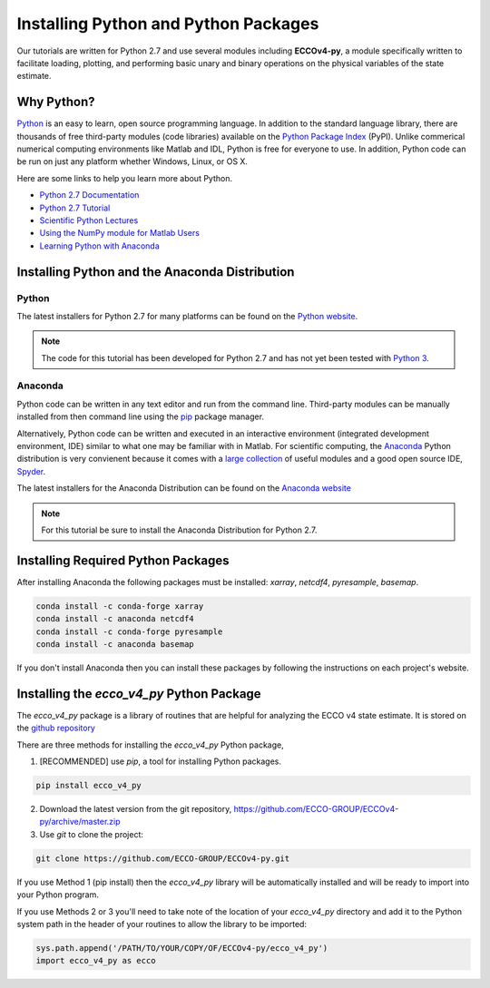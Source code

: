 *************************************
Installing Python and Python Packages
*************************************

Our tutorials are written for Python 2.7 and use several modules including **ECCOv4-py**, a module specifically written to facilitate loading, plotting, and performing basic unary and binary operations on the physical variables of the state estimate.  

.. _in-python:

Why Python?
-----------

`Python <https://www.python.org/>`_ is an easy to learn, open source programming language.  In addition to the standard language library, there are thousands of free third-party modules (code libraries) available on the `Python Package Index <https://pypi.org/>`_ (PyPI).  Unlike commerical numerical computing environments like Matlab and IDL, Python is free for everyone to use.  In addition, Python code can be run on just any platform whether Windows, Linux, or OS X.

Here are some links to help you learn more about Python.

- `Python 2.7 Documentation <https://docs.python.org/2.7/>`_ 
- `Python 2.7 Tutorial <https://docs.python.org/2.7/tutorial/index.html>`_ 
- `Scientific Python Lectures <http://www.scipy-lectures.org/>`_ 
- `Using the NumPy module for Matlab Users <http://scipy.github.io/old-wiki/pages/NumPy_for_Matlab_Users>`_ 
- `Learning Python with Anaconda <https://www.datacamp.com/learn-python-with-anaconda>`_ 


.. _in-Installing:

Installing Python and the Anaconda Distribution
-----------------------------------------------

Python
^^^^^^
The latest installers for Python 2.7 for many platforms can be found on the `Python website <https://www.python.org/downloads/release/python-2714/>`_.

.. note::  The code for this tutorial has been developed for Python 2.7 and has not yet been tested with `Python 3 <https://www.digitalocean.com/community/tutorials/python-2-vs-python-3-practical-considerations-2>`_.  

Anaconda
^^^^^^^^
Python code can be written in any text editor and run from the command line.  Third-party modules can be manually installed from then command line using the `pip`_ package manager.  

Alternatively, Python code can be written and executed in an interactive environment (integrated development environment, IDE) similar to what one may be familiar with in Matlab.  For scientific computing, the `Anaconda`_ Python distribution is very convienent because it comes with a `large collection`_ of useful modules and a good open source IDE, `Spyder`_.

The latest installers for the Anaconda Distribution can be found on the `Anaconda website`_

.. note::  For this tutorial be sure to install the Anaconda Distribution for Python 2.7.  

.. _Anaconda website: https://www.anaconda.com/download/
.. _pip : https://pypi.python.org/pypi/pip
.. _large collection : https://docs.anaconda.com/anaconda/packages/pkg-docs
.. _Spyder : https://pythonhosted.org/spyder/index.html
.. _P2v3 : https://www.digitalocean.com/community/tutorials/python-2-vs-python-3-practical-considerations-2

.. _in-libraries:

Installing Required Python Packages
-----------------------------------

After installing Anaconda the following packages must be installed: *xarray*, *netcdf4*, *pyresample*, *basemap*.  

.. code-block:: bash

    conda install -c conda-forge xarray
    conda install -c anaconda netcdf4
    conda install -c conda-forge pyresample
    conda install -c anaconda basemap 

If you don't install Anaconda then you can install these packages by following the instructions on each project's website.


Installing the *ecco_v4_py* Python Package
------------------------------------------

The *ecco_v4_py* package is a library of routines that are helpful for analyzing the ECCO v4 state estimate.  It is stored on the `github repository`_ 

There are three methods for installing the *ecco_v4_py* Python package, 

1. [RECOMMENDED] use *pip*, a tool for installing Python packages.

.. code-block:: bash
	
    pip install ecco_v4_py

2. Download the latest version from the git repository, https://github.com/ECCO-GROUP/ECCOv4-py/archive/master.zip

3. Use `git` to clone the project:

.. code-block:: bash
	
    git clone https://github.com/ECCO-GROUP/ECCOv4-py.git


If you use Method 1 (pip install) then the *ecco_v4_py* library will be automatically installed and will be ready to import into your Python program.  

If you use Methods 2 or 3 you'll need to take note of the location of your *ecco_v4_py* directory and add it to the Python system path in the header of your routines to allow the library to be imported:  

.. code-block:: python

	sys.path.append('/PATH/TO/YOUR/COPY/OF/ECCOv4-py/ecco_v4_py')
	import ecco_v4_py as ecco



.. _github repository: https://github.com/ECCO-GROUP/ECCOv4-py/tree/master/ecco_v4_py